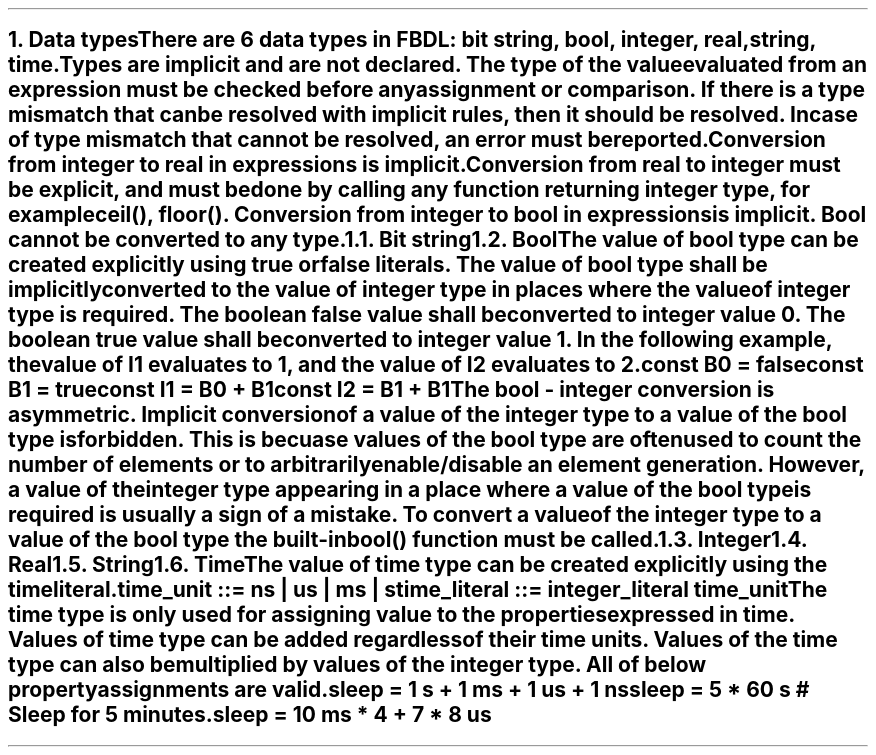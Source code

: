 .bp
.NH
.XN Data types
.LP
There are 6 data types in FBDL:
.BL
bit string,
.BL
bool,
.BL
integer,
.BL
real,
.BL
string,
.BL
time.
.LP
Types are implicit and are not declared.
The type of the value evaluated from an expression must be checked before any assignment or comparison.
If there is a type mismatch that can be resolved with implicit rules, then it should be resolved.
In case of type mismatch that cannot be resolved, an error must be reported.
.LP
Conversion from integer to real in expressions is implicit.
Conversion from real to integer must be explicit, and must be done by calling any function returning integer type, for example \f[CW]ceil(), floor()\f[].
Conversion from integer to bool in expressions is implicit.
Bool cannot be converted to any type.
.NH 2
.XN Bit string
.NH 2
.XN Bool
.LP
The value of bool type can be created explicitly using \fCtrue\fR or \fCfalse\fR literals.
The value of bool type shall be implicitly converted to the value of integer type in places where the value of integer type is required.
The boolean \fCfalse\fR value shall be converted to integer value 0.
The boolean \fCtrue\fR value shall be converted to integer value 1.
In the following example, the value of \fCI1\fR evaluates to 1, and the value of I2 evaluates to 2.
.QP
\fC\f[CB]const\f[] B0 = \f[CB]false\f[]
.br
\f[CB]const\f[] B1 = \f[CB]true\f[]
.br
\f[CB]const\f[] I1 = B0 + B1
.br
\f[CB]const\f[] I2 = B1 + B1
\fR
.LP
The bool - integer conversion is asymmetric.
Implicit conversion of a value of the integer type to a value of the bool type is forbidden.
This is becuase values of the bool type are often used to count the number of elements or to arbitrarily enable/disable an element generation.
However, a value of the integer type appearing in a place where a value of the bool type is required is usually a sign of a mistake.
To convert a value of the integer type to a value of the bool type the built-in  \f[CB]bool\f[]\fC()\fR function must be called.
.NH 2
.XN Integer
.NH 2
.XN Real
.NH 2
.XN String
.NH 2
.XN Time
.LP
The value of time type can be created explicitly using the time literal.
.LP
.br
\f[CW]time_unit ::= \fBns\fR | \fBus\fR | \fBms\fR | \fBs\fR
.br
\f[CW]time_literal ::= integer_literal time_unit
.LP
The time type is only used for assigning value to the properties expressed in time.
Values of time type can be added regardless of their time units.
Values of the time type can also be multiplied by values of the integer type.
All of below property assignments are valid.
.QP
\fC\f[CB]sleep\f[] = 1 \f[CB]s\f[] + 1 \f[CB]ms\f[] + 1 \f[CB]us\f[] + 1 \f[CB]ns\f[]
.br
\fC\f[CB]sleep\f[] = 5 * 60 \f[CB]s\f[] # Sleep for 5 minutes.
.br
\fC\f[CB]sleep\f[] = 10 \f[CB]ms\f[] * 4 + 7 * 8 \f[CB]us\f[]
